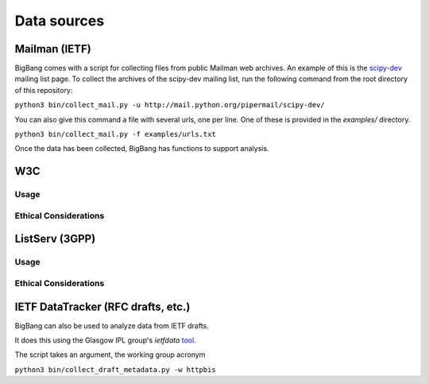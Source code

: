Data sources
**************

Mailman (IETF)
================

BigBang comes with a script for collecting files from public Mailman web
archives. An example of this is the
`scipy-dev <http://mail.python.org/pipermail/scipy-dev/>`_
mailing list page. To
collect the archives of the scipy-dev mailing list, run the following command
from the root directory of this repository:

``python3 bin/collect_mail.py -u http://mail.python.org/pipermail/scipy-dev/``

You can also give this command a file with several urls, one per line. One of these is provided in the `examples/` directory.

``python3 bin/collect_mail.py -f examples/urls.txt``

Once the data has been collected, BigBang has functions to support analysis.


W3C
======

Usage
-------

Ethical Considerations
------------------------



ListServ (3GPP)
=================


Usage
-------

Ethical Considerations
------------------------




IETF DataTracker (RFC drafts, etc.)
========================================

BigBang can also be used to analyze data from IETF drafts.

It does this using the Glasgow IPL group's `ietfdata` `tool <https://github.com/glasgow-ipl/ietfdata>`_.

The script takes an argument, the working group acronym

``python3 bin/collect_draft_metadata.py -w httpbis``
